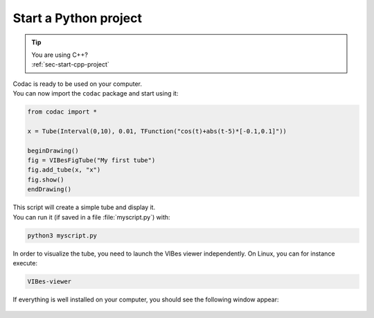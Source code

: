 .. _sec-start-py-project:

######################
Start a Python project
######################

.. tip::
   | You are using C++?
   | :ref:`sec-start-cpp-project`

| Codac is ready to be used on your computer.
| You can now import the ``codac`` package and start using it:

.. code-block:: py
  
  from codac import *

  x = Tube(Interval(0,10), 0.01, TFunction("cos(t)+abs(t-5)*[-0.1,0.1]"))

  beginDrawing()
  fig = VIBesFigTube("My first tube")
  fig.add_tube(x, "x")
  fig.show()
  endDrawing()

| This script will create a simple tube and display it.
| You can run it (if saved in a file :file:`myscript.py`) with:

.. code-block:: bash

  python3 myscript.py

In order to visualize the tube, you need to launch the VIBes viewer independently. On Linux, you can for instance execute:

.. code-block:: bash

  VIBes-viewer

If everything is well installed on your computer, you should see the following window appear:

.. Figure:: img/helloworld.png